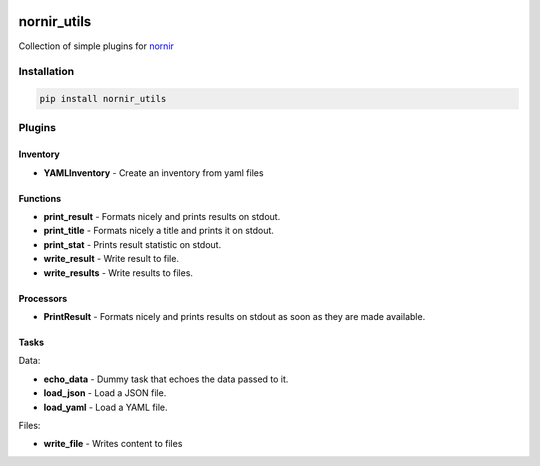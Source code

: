 .. image:: https://img.shields.io/badge/docs-passing-green.svg
   :target: https://nornir.tech/nornir_utils/
   :alt: Documentation

.. image:: https://github.com/nornir-automation/nornir_utils/workflows/test_nornir_utils/badge.svg
   :target: https://github.com/nornir-automation/nornir_utils/actions?query=workflow%3Atest_nornir_utils
   :alt: test_nornir_utils

nornir_utils
============

Collection of simple plugins for `nornir <github.com/nornir-automation/nornir/>`_

Installation
------------

.. code::

    pip install nornir_utils

Plugins
-------

Inventory
_________

* **YAMLInventory** - Create an inventory from yaml files

Functions
_________

* **print_result** - Formats nicely and prints results on stdout.
* **print_title** - Formats nicely a title and prints it on stdout.
* **print_stat** - Prints result statistic on stdout. 
* **write_result** - Write result to file.
* **write_results** - Write results to files.

Processors
__________

* **PrintResult** - Formats nicely and prints results on stdout as soon as they are made available.

Tasks
_____

Data:

* **echo_data** - Dummy task that echoes the data passed to it.
* **load_json** - Load a JSON file.
* **load_yaml** - Load a YAML file.

Files:

* **write_file** - Writes content to files
